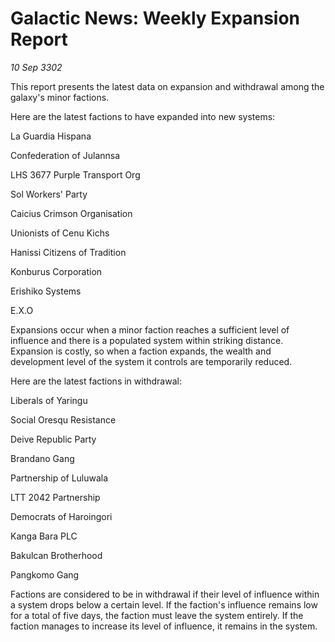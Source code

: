* Galactic News: Weekly Expansion Report

/10 Sep 3302/

This report presents the latest data on expansion and withdrawal among the galaxy's minor factions. 

Here are the latest factions to have expanded into new systems: 

La Guardia Hispana 

Confederation of Julannsa 

LHS 3677 Purple Transport Org 

Sol Workers' Party 

Caicius Crimson Organisation 

Unionists of Cenu Kichs 

Hanissi Citizens of Tradition 

Konburus Corporation 

Erishiko Systems 

E.X.O 

Expansions occur when a minor faction reaches a sufficient level of influence and there is a populated system within striking distance. Expansion is costly, so when a faction expands, the wealth and development level of the system it controls are temporarily reduced. 

Here are the latest factions in withdrawal: 

Liberals of Yaringu 

Social Oresqu Resistance 

Deive Republic Party 

Brandano Gang 

Partnership of Luluwala 

LTT 2042 Partnership 

Democrats of Haroingori 

Kanga Bara PLC 

Bakulcan Brotherhood 

Pangkomo Gang 

Factions are considered to be in withdrawal if their level of influence within a system drops below a certain level. If the faction's influence remains low for a total of five days, the faction must leave the system entirely. If the faction manages to increase its level of influence, it remains in the system.